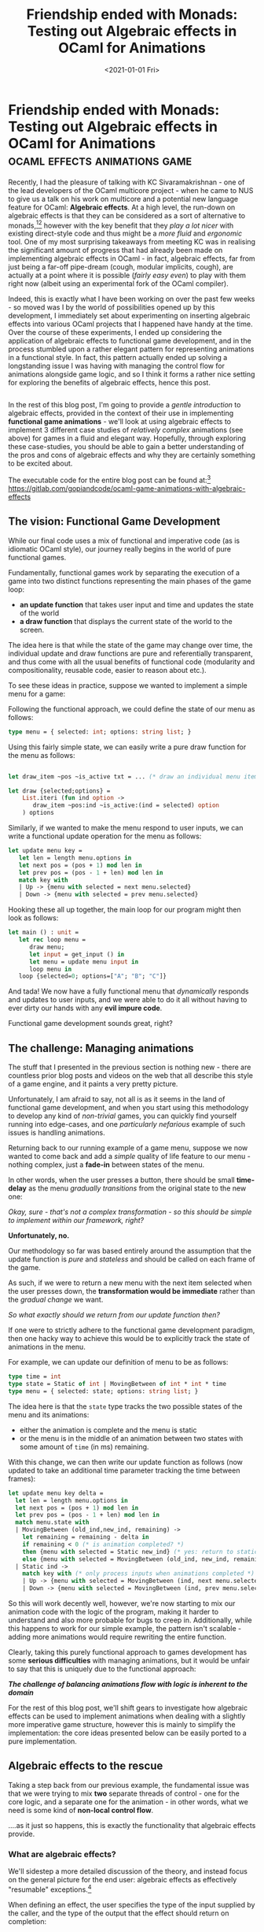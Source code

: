 #+TITLE: Friendship ended with Monads: Testing out Algebraic effects in OCaml for Animations
#+DATE: <2021-01-01 Fri>
#+WARNING: Tihs post was written a long time ago, before I began my transition. This warning is included to inform you that this post adopts a tone that I no longer feel is appropriate and that the page may make use of design that is not consistent with the rest of the site.
* Friendship ended with Monads: Testing out Algebraic effects in OCaml for Animations :ocaml:effects:animations:game:
  :PROPERTIES:
  :EXPORT_DATE: <2021-01-01 Fri>
  :PUBDATE: <2021-01-01 Fri>
  :END:
Recently, I had the pleasure of talking with KC Sivaramakrishnan - one
of the lead developers of the OCaml multicore project - when he came
to NUS to give us a talk on his work on multicore and a potential new
language feature for OCaml: *Algebraic effects*.  At a high level, the
run-down on algebraic effects is that they can be considered as a sort
of alternative to monads,[fn:1][fn:2] however with the key benefit that they
/play a lot nicer/ with existing direct-style code and thus might be a
/more fluid/ and /ergonomic/ tool.  One of my most surprising takeaways
from meeting KC was in realising the significant amount of progress
that had already been made on implementing algebraic effects in
OCaml - in fact, algebraic effects, far from just being a far-off
pipe-dream (cough, modular implicits, cough), are actually at a point
where it is possible (/fairly easy even/) to play with them right now
(albeit using an experimental fork of the OCaml compiler).

Indeed, this is exactly what I have been working on over the past few
weeks - so moved was I by the world of possibilities opened up by this
development, I immediately set about experimenting on inserting
algebraic effects into various OCaml projects that I happened have
handy at the time.  Over the course of these experiments, I ended up
considering the application of algebraic effects to functional game
development, and in the process stumbled upon a rather elegant pattern
for representing animations in a functional style.  In fact, this
pattern actually ended up solving a longstanding issue I was having
with managing the control flow for animations alongside game logic,
and so I think it forms a rather nice setting for exploring the
benefits of algebraic effects, hence this post.

@@html:<div style="display:inline-flex"> @@
@@html:<div class="medium-image"> @@
[[file:../../images/animated_menu.gif]]
@@html:</div> @@
@@html:<div class="medium-image"> @@
[[file:../../images/animated_graph.gif]]
@@html:</div> @@
@@html:<div class="medium-image"> @@
[[file:../../images/bouncing_balls.gif]]
@@html:</div> @@
@@html:</div> @@

In the rest of this blog post, I'm going to provide a /gentle
introduction/ to algebraic effects, provided in the context of their
use in implementing *functional game animations* - we'll look at using
algebraic effects to implement 3 different case studies of /relatively
complex/ animations (see above) for games in a fluid and elegant way.
Hopefully, through exploring these case-studies, you should be able to
gain a better understanding of the pros and cons of algebraic effects
and why they are certainly something to be excited about.

The executable code for the entire blog post can be found at:[fn:7] https://gitlab.com/gopiandcode/ocaml-game-animations-with-algebraic-effects

** The vision: Functional Game Development
While our final code uses a mix of functional and imperative code (as
is idiomatic OCaml style), our journey really begins in the world of
pure functional games.

@@html:<div class="text-aside-image dynamic-medium-image"> @@
[[file:../../images/functional_update.png]]
@@html:<div> @@
Fundamentally, functional games work by separating
the execution of a game into two distinct functions representing the main phases of the game loop:
 - *an update function* that takes user input and time and updates the state of the world
 - *a draw function* that displays the current state of the world to the
   screen.
The idea here is that while the state of the game may change over time, the individual update and draw functions are pure and referentially transparent, and thus come with all the usual benefits of functional code (modularity and compositionality, reusable code, easier to reason about etc.).
@@html:</div> @@
@@html:</div> @@

To see these ideas in practice, suppose we wanted to implement a simple menu for a game:
@@html:<div class="text-aside-reverse small-image"> @@
[[file:../../images/a_game_menu.png]]
@@html:</div> @@

Following the functional approach, we could define the state of our menu as follows:
#+BEGIN_SRC ocaml
type menu = { selected: int; options: string list; }
#+END_SRC

Using this fairly simple state, we can easily
write a pure draw function for the menu as follows:
#+BEGIN_SRC ocaml

let draw_item ~pos ~is_active txt = ... (* draw an individual menu item *)

let draw {selected;options} =
    List.iteri (fun ind option ->  
       draw_item ~pos:ind ~is_active:(ind = selected) option
    ) options
#+END_SRC

Similarly, if we wanted to make the menu respond to user inputs, we
can write a functional update operation for the menu as follows:
#+BEGIN_SRC ocaml
let update menu key = 
   let len = length menu.options in
   let next pos = (pos + 1) mod len in
   let prev pos = (pos - 1 + len) mod len in
   match key with
   | Up -> {menu with selected = next menu.selected}
   | Down -> {menu with selected = prev menu.selected}
#+END_SRC

Hooking these all up together, the main loop for our program might then look as follows:
#+BEGIN_SRC ocaml
let main () : unit = 
   let rec loop menu = 
      draw menu;
      let input = get_input () in
      let menu = update menu input in
      loop menu in
   loop {selected=0; options=["A"; "B"; "C"]}
#+END_SRC

And tada! We now have a fully functional menu that /dynamically/
responds and updates to user inputs, and we were able to do it all
without having to ever dirty our hands with any *evil impure code*.

@@html:<div class="small-medium-image"> @@
[[file:../../images/functional_menu.png]]
@@html:</div> @@

Functional game development sounds great, right?

** The challenge: Managing animations
The stuff that I presented in the previous section is nothing new -
there are countless prior blog posts and videos on the web that all
describe this style of a game engine, and it paints a very pretty
picture.

Unfortunately, I am afraid to say, not all is as it seems in the land
of functional game development, and when you start using this
methodology to develop any kind of /non-trivial/ games, you can quickly
find yourself running into edge-cases, and one /particularly nefarious/
example of such issues is handling animations.

Returning back to our running example of a game menu, suppose we now
wanted to come back and add a /simple/ quality of life feature to our
menu - nothing complex, just a *fade-in* between states of the menu.

In other words, when the user presses a button, there should be small
*time-delay* as the menu /gradually transitions/ from the original state
to the new one:

@@html:<div class="small-medium-image"> @@
[[file:../../images/functional_animation.png]] 
@@html:</div> @@

/Okay, sure - that's not a complex transformation - so this should be
simple to implement within our framework, right?/

@@html:<div class="text-aside-image-reverse dynamic-medium-image"> @@
[[file:../../images/functional_update_q.png]]
@@html:<div>@@

*Unfortunately, no.*

Our methodology so far was based entirely around the assumption that
the update function is /pure/ and /stateless/ and should be called on each
frame of the game.

As such, if we were to return a new menu with the next item selected
when the user presses down, the *transformation would be immediate*
rather than the /gradual change/ we want.

/So what exactly should we return from our update function then?/

@@html:</div> @@
@@html:</div> @@

If one were to strictly adhere to the functional game development
paradigm, then one hacky way to achieve this would be to explicitly
track the state of animations in the menu.

For example, we can update our definition of menu to be as follows:
#+BEGIN_SRC ocaml
type time = int
type state = Static of int | MovingBetween of int * int * time
type menu = { selected: state; options: string list; }
#+END_SRC

The idea here is that the =state= type tracks the two possible states of the menu and its animations:
 - either the animation is complete and the menu is static
 - or the menu is in the middle of an animation between two states
   with some amount of =time= (in ms) remaining.

With this change, we can then write our update function as follows
(now updated to take an additional time parameter tracking the time
between frames):
#+BEGIN_SRC ocaml
let update menu key delta = 
  let len = length menu.options in
  let next pos = (pos + 1) mod len in
  let prev pos = (pos - 1 + len) mod len in
  match menu.state with
  | MovingBetween (old_ind,new_ind, remaining) ->
    let remaining = remaining - delta in
    if remaining < 0 (* is animation completed? *)
    then {menu with selected = Static new_ind} (* yes: return to static *)
    else {menu with selected = MovingBetween (old_ind, new_ind, remaining)}
  | Static ind ->
    match key with (* only process inputs when animations completed *)
    | Up -> {menu with selected = MovingBetween (ind, next menu.selected, 100)}
    | Down -> {menu with selected = MovingBetween (ind, prev menu.selected, 100)}
#+END_SRC
So this will work decently well, however, we're now starting to mix
our animation code with the logic of the program, making it harder to
understand and also more probable for bugs to creep in.  Additionally,
while this happens to work for our simple example, the pattern isn't
scalable - adding more animations would require rewriting the entire
function.

Clearly, taking this purely functional approach to games development
has some *serious difficulties* with managing animations, but it would
be unfair to say that this is uniquely due to the functional
approach:

@@html:<div class="center-text">@@
*/The challenge of balancing animations flow with logic is inherent to the domain/*
@@html:</div>@@

For the rest of this blog post, we'll shift gears to investigate how
algebraic effects can be used to implement animations when dealing
with a slightly more imperative game structure, however this is mainly
to simplify the implementation: the core ideas presented below can be
easily ported to a pure implementation.

** Algebraic effects to the rescue
Taking a step back from our previous example, the fundamental issue
was that we were trying to mix *two* separate threads of control - one
for the core logic, and a separate one for the animation - in other
words, what we need is some kind of *non-local control flow*.

....as it just so happens, this is exactly the functionality that
algebraic effects provide.

*** What are algebraic effects?
We'll sidestep a more detailed discussion of the theory, and instead
focus on the general picture for the end user: algebraic effects as
effectively "resumable" exceptions.[fn:8]

When defining an effect, the user specifies the type of the input
supplied by the caller, and the type of the output that the effect
should return on completion:
#+BEGIN_SRC ocaml
effect A : int -> float 
#+END_SRC

To perform an effect, we can use the builtin primitive perform:
#+BEGIN_SRC ocaml
perform (A 1)
#+END_SRC
At this point, the execution of the current program is stopped (much
like an exception), and control changes up the stack until the nearest
effect handler:
#+BEGIN_SRC ocaml
try 
   ...
   perform (A 1)
   ...   
with 
  | effect (A v) k ->
    (* control changes to here *)
#+END_SRC
At the site of the effect handler, the user receives the parameter
passed to the effect and also a continuation =k= that can be invoked
using the continue primitive to resume the program:
#+BEGIN_SRC ocaml
continue k 1.0
#+END_SRC
Here, the parameter passed to the resume the continuation must match
the type specified at the declaration of the effect.

Putting it all together, the control flow of an OCaml program with effects would look like this: 
#+BEGIN_SRC ocaml

let () = 
   try 
      let x = perform (A 1) in (* -1-+       *)
      x +. 1.0          (* <----------|----+  *)
   with                (*            |    |  *)
   | effect (A v) k -> (* <----------+    |  *)
      continue k 1.0   (* --2-------------+  *)
#+END_SRC

# So why exactly is this kind of non-local control flow useful? Well, it turns out, it is 
# So how exactly can we use this kind of *non-local control flow* for animations?
While this may seem at first like a rather contrived functionality, it
turns out to be perfect for implementing animations.
# Well, to understand this, let's consider a simple example of their use.

# *** Pure IO with algebraic effects
# To warm up before we get to animations, let's look at how we might use
# algebraic effects to achieve pure IO without resorting to monads. 

# To start with, we can define an algebraic effect for read operations.
#  #+BEGIN_SRC ocaml
# effect Read : string -> string
#  #+END_SRC
# Here, we specify a new algebraic effect =Read=, that takes in a string
# parameter and after execution, should return a string.

# To improve the ergonomics of using the effect, we can wrap it in a function that /performs/ the effect:
# #+BEGIN_SRC ocaml
# let read path : string = perform (Read path)
# #+END_SRC
# Here, the function =read=, takes as input a string, and then performs
# the =Read= effect and returns whatever the string that the effect
# produces when it is resumed.

# Now we can write our core code in a pure form using this helper:
# #+BEGIN_SRC ocaml
# let count_words path = 
#      read text
#      |> String.split_on_char '\n'
#      |> List.flat_map String.split_on_char ' '
#      |> List.filter (Fun.negate String.is_empty)
#      |> List.length
# #+END_SRC

# To actually use this code, we can then apply a separate interpretation
# to the pure code that will actually do the impure read operations:
# #+BEGIN_SRC ocaml
# let rec run f =
#    try 
#       f ()
#    with (* during execution, user performed read operation  *)
#    | effect (Read path) k -> 
#      (* perform the imperative read operation *)
#      let text = IO.with_in path IO.read_all in
#      (* resume the user computation with the result of the read operation *)
#      run (fun () -> continue k text)
# #+END_SRC
# In this way, the user code never directly reads any files and this
# impure interpretation is applied separately - in other words, it would
# be equally possible to run the same user code but with a separate pure
# interpretation (for example when testing).

# Now this is a fairly straightforward example which preserves the
# overall execution flow of the code, but the true power of algebraic
# effects comes from being able to construct more exotic control flows.

** Implementing animations with Algebraic effects
With the power of algebraic effects at our hands, we now have the
ability to fluidly represent non-local control flow in OCaml, and so
we can start moving towards constructing an interface for animations.

*** What's in an animation?
Before we start writing any code, it is important to first clarify the
kinds functionalities and features we actually need to support in our
interface.

From my experience, there are three main kinds of features that code
using animations often rely on:
- *1. A composable language of timelines* - Complex animations are not
  typically just atomic units of computation, but rather are usually
  constructed out of smaller, simpler animations - these compositions
  are most naturally expressed in the language of timelines.

  As such, to allow constructing complex animations with ease, our
  interface for animations should have primitives to allow composing
  animations into more complex ones, such as:

     - *Composition in parallel*
     @@html:<div class="small-medium-image"> @@
        [[file:../../images/transitions_a.png]] 
     @@html:<div> @@
     - *Composition in sequence*
     @@html:<div class="small-medium-image"> @@
        [[file:../../images/transitions_b.png]] 
     @@html:<div> @@
     - *Separating animations with delays*
     @@html:<div class="small-medium-image"> @@
        [[file:../../images/transitions_c.png]] 
     @@html:<div> @@
- *2. Independent control flow* - The other key component of animations
   is that they should have an independent control flow - as we saw in
   our running example, we want to decouple the execution of the
   animation from the update logic of the program itself.

   @@html:<div class="small-medium-image"> @@
   [[file:../../images/menu_structure.png]] 
   @@html:<div> @@
- *3. Interaction with the external world* - One other important
  functionality that is often overlooked is the capability to interact
  with the external world. In practice, animations are not just opaque
  objects that we simply run to completion, instead code using
  animations will often have aspects of the logic that are loosely
  dependent on the state of animation (we'll see some more examples of
  this in the case studies).

  As such, it is important that the animation interface supports both:
    - *Animations communicating with external code:*
    @@html:<div class="small-medium-image"> @@
       [[file:../../images/control_a.png]] 
    @@html:<div> @@
    - and *external code communicating with animations*:
    @@html:<div class="small-medium-image"> @@
       [[file:../../images/control_b.png]] 
    @@html:<div> @@

In the rest of this section, we'll look at how to go about actually
implementing these features.

Our game plan here will be in two phases:

1. First, we'll construct a simple functional DSL to represent
   timelines of /transitions/ of values over time (interpolations,
   delays, etc.).

2. Then, in the second phase, we'll use algebraic effects to construct
   independent threads of control that switch between these
   transitions and communicate with the external world.

*** A functional DSL for timelines
Our datatype for transitions is as follows:
#+BEGIN_SRC ocaml
  type t = MkState : {state:'a; update: 'a -> int -> 'a option} -> t
#+END_SRC
The idea here is that a transition consists of:
- a persisted state for the transition
- and an ~update~ function that takes the current state and the time and returns
  a new state or terminates.

Here, we use OCaml's existential types to allow different transitions
to use different underlying states.

The update function for this data type is as you would expect:
#+BEGIN_SRC ocaml
let update (MkState {state;update}) time : t option =
  match update state time with
  | Some state -> Some (MkState {state; update})
  | None -> None
#+END_SRC

# *Aside:* A careful observer might have noticed that there aren't any
# functions to allow extracting the state of a transition once it has
# been constructed - in other words, any external updates caused by the
# transition must be done using references or mutable variables.  This
# has been done primarily for simplicity of implementation, and I should
# note (for the haskellers following along) that it wouldn't be too
# difficult to adjust this to be purely functional, although in this
# case I can't see any direct benefits.

*So, how do we use this?*

Well, a good introductory example is in implementing a basic delay:
#+BEGIN_SRC ocaml
module Delay = struct
  let of_ delay =
    let update time delta = 
       let time = time + delta in
        if time < delay
            then Some time
            else None in
    MkState {state=0; update}
end
#+END_SRC
Here, the state of the transition is an integer representing the time
that's elapsed, and each update just increments the elapsed time,
terminating once the duration has been reached.

A slightly more interesting example is in the case of an interpolating
transition, which gradually changes a variable from an initial value
to a final value.
#+BEGIN_SRC ocaml
module Interpolate = struct

  let between ?(delay=100) set ~start ~stop  =
    let distance = stop - start in
    let update time delta =
      let time = time + delta in
      let proportion = Float.(of_int time / of_int delay) in
      if Float.(proportion > 1.0)
      then (set stop; None)
      else (set (start +. distance * proportion); Some time) in
    MkState {state=0; update}

end
#+END_SRC
Here, once again the state of the transition is an integer
representing the elapsed time, but this time instead of just tracking
the time, the transition will use a setter function to set the value
of some arbitrary value each update.

Additionally, a nice benefit of making the transition updates
 functional is that they can compose quite nicely:
#+BEGIN_SRC ocaml
module Combine = struct
let in_parallel (MkState { state=s_a; update=u_a }) (MkState { state=s_b; update=u_b }) =
  let bind x f = match x with None -> None | Some v -> f x in
  let update (sa, sb) time =
    let sa = bind sa (fun v -> u_a v time) in
    let sb = bind sb (fun v -> u_b v time) in
    match sa, sb with
    | None, None ->
      (* a parallel animation completes when
         both constituents animations complete *)
      None
    | _ ->
      (* otherwise continue animation *)
      Some (o_sa, o_sb) in
  State.MkState {state=(Some s_a,Some s_b); update}

val in_sequence: Transition.t -> Transition.t -> Transition.t
end
#+END_SRC
Here, to run two transitions in parallel, we construct a new
transition which tracks the state of both constituent animations and
only terminates when both have completed.  I've elided the definition
of in_sequence for conciseness, however it follows mostly the same
structure as parallel composition.

Overall, by combining these animations, we obtain quite a fluid
interface for constructing complex transitions.  However, our journey
is not yet complete - as our transition data type currently represents
a sort of reified encoding of an animation, alone they can be
difficult to use and can easily be misused.

For example, suppose we construct an animation as follows:
#+BEGIN_SRC ocaml
let animate menu = 
   let update_brightness = 
        Interpolate.between ~start:0 ~stop:10 
        (fun v -> menu.brightness <- v) in
   let update_size = 
        Interpolate.between ~start:20 ~stop:30 
        (fun v -> menu.size <- v) in
   menu.selected <- next menu.selected;
   Combine.in_parallel
        update_brightness update_size
#+END_SRC
The problem here is that when constructing this animation,[fn:3] we set the
value of the ~selected~ field on menu, however, this isn't done in
during the animation, it is done at the time that the animation is
constructed (which may not necessarily be the intention).

Indeed, to complete this animation interface, we must introduce one
further level of composition.
*** Combining timelines into an animation
Finally we come to the algebraic effects part of this equation.

To start with, we'll construct a new effect specifically for animations.
#+BEGIN_SRC ocaml
effect Animation : Transition.t * (unit -> unit) option -> unit
#+END_SRC
Here our effect takes two parameters - 1. a transition to run,
and 2. an optional function to be called when the animation is
cancelled. For simplicity, we've made the effect return ~unit~ values,
although one can image how we could modify the return type of the
effect to allow more feedback between the execution of an animation
and the external world.

As before, we'll construct another helper function to wrap the process of /performing/ the effect:
#+BEGIN_SRC ocaml
let run ?on_cancellation (x: Transition.t) : unit = 
    perform (Animation (x, on_cancellation))
#+END_SRC

Now, we can pair this effect and the execution of animations into a
 data type that captures the execution of an animation:
#+BEGIN_SRC ocaml
type s = {
    current_state: Transition.t;
    kont: (unit, s) continuation option; 
    on_cancellation: (unit -> unit) option 
}
#+END_SRC
Here, an animation is represented as three components:
- the currently executing transition
- a continuation to resume the rest of the animation once the transition is complete
- finally, an optional value to run if the animation is cancelled.

For the case of constructing a simple animation with no further
continuation, we provide a helper:
#+BEGIN_SRC ocaml
let return (s: Transition.t) : s = { 
      current_state=s; 
      kont=None; 
      on_cancellation=None
   }
#+END_SRC

For type safety (and to avoid users accidentally raising unhandled
effects), we'll create a newtype to distinguish between raw animations
and complete animations:
#+BEGIN_SRC ocaml
type t = private s
#+END_SRC

With this, to construct a complete animation, we can use the following
helper:
#+BEGIN_SRC ocaml
let build (f: unit -> s) : t =
  try f ()  with
  | effect (Animation (state, on_cancellation)) kont ->
    {current_state=state; kont=Some kont; on_cancellation}
#+END_SRC
The helper simply takes a function representing an animation and runs
it until it either completes with a raw animation returns a final
transition, or pauses its execution when an animation effect is
performed.

Finally, once an animation is constructed, we can update it each
iteration using a separate update function:
#+BEGIN_SRC ocaml
let update time (t: t) =
  match Transition.update t.current_state time with
  | Some state -> Some {t with current_state = state}
  | None -> match t.kont with
    | None -> None
    | Some kont ->
      Some (continue kont ())
#+END_SRC
The update function updates the current transition, and when it is
complete, attempts to resume the rest of animation if it exists.

As we will see in the subsequent case studies, this interface allows
for constructing complex animations fairly easily while also writing
code in a direct and intuitive fashion.

** Exploring the interface: Case studies
With this nice interface for animations at our hands, let's take it
for a spin, and try making some interactive elements using it.

Let's start with our running example (and really the primary impetus
for this post), the animated menu.

*Note:* In the rest of these examples, we will be assuming the existence
of some kind of animation manager to handle tracking and updating
animations. This can be implemented as basic hashtable mapping ids to
animations and is fairly standard code, so I haven't included it in
the post.

*** Animated Menu - Interleaving logic and animations
We'll start off by adapting the original type for our menu:
#+BEGIN_SRC ocaml
type t = {
  options: string list;
  mutable selected: int;
  mutable state: state;
}
#+END_SRC
Here, the main changes we've made are to introduce a new field to
separately encapsulate the draw state[fn:4] and make certain fields
mutable to account for the switch to an imperative style.

Unlike before, our new state type is now defined as follows,
eliminating any details related to tracking the progress of
animations:
#+BEGIN_SRC ocaml
type state =
  | Static                     (* drawing a static menu *)
  | Moving of {                (* draw a transition elements *)
      old_ind: int;
      old_brightness: int ref;
      current_brightness: int ref
    }
#+END_SRC
Here, this state parameter only tracks the information required to
actually draw the menu - when drawing the menu, there are two main states:
- *a static menu* - a single element of the menu is highlighted, and everything else is disabled.
- *a menu moving between states* - the previously selected element of the menu fades out and the new selection fades in
I'll omit the actual draw code here because it's fairly
straightforward and highly dependent on the graphics API.

The real magic of this system now comes in the update function, which
is defined concisely as follows:
#+BEGIN_SRC ocaml
let update t status _time =
  match Graphics.key_pressed (), t.state with
  | false, _ 
  | _, Moving _ ->
    () (* if no key pressed or moving, ignore inputs *)
  | true, Static -> 
    (* if key pressed and in static state: *)
    let key = Graphics.read_key () in
    let len = List.length t.options in
    match key with
    (* move up *)
    | 'p' -> add_animation (change_index_anim t t.selected ((t.selected + 1) mod len))
    (* move down *)
    | 'n' -> add_animation (change_index_anim t t.selected ((t.selected - 1 + len) mod len))
    | _ -> ()
#+END_SRC
Notice how now the update function of the menu is separate from the
logic for animations - the main change to the core logic is that when
the user presses up and down, rather than immediately updating the
state, we spawn a new animation to do it using the function ~change_index_anim~:
#+BEGIN_SRC ocaml
let change_index_anim t start stop = Animation.build @@ fun () -> 
  let open Animation in
  let old_brightness = ref 100 in
  let current_brightness = ref 0 in
  (* update the state of the menu to be in a drawing state *)
  t.selected <- stop;
  (* run a transition that gradually changes the brightness of the old and new index *)
  t.state <- Moving {old_ind=start; old_brightness; current_brightness};
  run Transition.(
      Combine.in_parallel
        (Interpolate.between ~start:100 ~stop:0 ~delay:300
           (fun n -> old_brightness := n))
        (Interpolate.between ~start:0 ~stop:100 ~delay:300
           (fun n -> current_brightness := n)));
  (* after the transition completes, update the draw state of the menu to be static  *)
  t.state <- Static;
  return Transition.identity
#+END_SRC
Here this function builds an animation that gradually animates the
colors of the old and new selected menu item. Notice that the
animation logic itself is fully separated from the logic of the menu,
only using the shared state field[fn:5] of the menu to communicate
with the logic of the animation - for example, when the animation
completes, it informs the core logic by setting the state variable to
~Static~.

Combining these together, we obtain a smooth animated menu with little hassle:

@@html:<div class="medium-image"> @@
[[file:../../images/animated_menu.gif]]
@@html:</div> @@

*Note:* The version of the menu that is presented here is a slight
simplification - the version in the codebase actually uses a more
generic implementation that allows for type safe menu options.

*** Graph viewer - Using animations for logic  
The menu was an example with fairly simple control flow and the
skeptical reader may be worried that this animation interface might
not scale to support more complex applications. To assuage such fears,
our next example considers using this animation framework in
implementing a slightly more complex example of an animated graph
viewer, and we''l use this case study to explore how we can (ab)use
animations to also perform some kinds of logic.

The idea with this application is that the user can use the interface
to visually edit a graph, adding and moving vertices and edges.

To start, we'll set up the state of the application as follows:
#+BEGIN_SRC ocaml
type t = {
   graph: G.t;
   mutable state: state;
}
#+END_SRC
Here, ~G.t~ is just an instantiation of the imperative graph module
provided by the venerable OCamlGraph library, with the individual
vertices of the graph represented by the following type:
#+BEGIN_SRC ocaml
module Cell = struct 
type state = Static | Growing

type t = {
  data: string; 
  mutable x: int; mutable y: int;
  mutable width: int; mutable height: int;
  mutable state:state;
}
end
#+END_SRC
Here, as cells themselves are also animated, we have this additional
parameter to track whether the cell is static or growing.

The state of the main application is then defined as follows:
#+BEGIN_SRC ocaml
type state = View | Move of Cell.t | EdgeStart | EdgeFirst of Cell.t | Insert | Debounce
#+END_SRC
Here, we've identified 5 main states  that capture the core logic of the program:
- *View mode* - the default mode in which no logical operation is pending
- *Move mode* - when the user has continued to click on a particular node and is now moving it around
- *Edge Mode (start)* - the mode used to insert edges
- *Edge mode (first)* - the mode used to insert edges after the user has clicked on an initial node to start the edge from
- *Insert mode* - A mode used to insert new nodes into the graph

We also include this one additional node, ~Debounce~, which doesn't
correspond directly to a logical state, but is used as a quality of
life feature to debounce inputs by abusing animations.

Once again, drawing the graph is fairly straightforward, and just
consists of iterating through the edges and vertices and drawing them
to screen. The interesting part of this implementation is in the
update function:
#+BEGIN_SRC ocaml
let update viewer s _time =
  (* find cell containing mouse if exists *)
  let screen_mouse_pos = Coordinate_system.from_display (s.mouse_x,s.mouse_y) in
  let cell_contains = find_cell_at_point screen_mouse_pos in
  match viewer.state with
  | View -> ...               (* handle view mode *)
  | Debounce -> ()            (* in debounce mode, ignore inputs *)
  | EdgeStart -> ...          (* handle edge mode (start) *)
  | EdgeFirst cell -> ...     (* handle edge mode (first)  *)
  | Insert -> ...             (* handle insert mode *)
  | Move cell ->              (* handle move mode *)
#+END_SRC
As this more complex application, the update function is probably too
large to cover in its entirety in this blog post (~30 lines overall),
so instead, we'll focus in on few of the most interesting cases of the
implementation.

**** View mode
The view mode is the default mode the user is in, used to view the
overall graph - as such it doesn't have any specific functionality of
its own, and its update code is mainly concerned with swapping to
other states:
#+BEGIN_SRC ocaml
  | View ->
    begin match cell_contains, Graphics.button_down () with
      | Some cell, true -> set_to_state viewer (Move (cell))
      | _ -> match Graphics.key_pressed (), Graphics.read_key () with
        | true, 'e' -> set_to_state viewer EdgeStart
        | true, 'i' -> set_to_state viewer Insert
        | _ -> ()
    end
#+END_SRC
Here, the update function is fairly straightforward - if the user has
clicked on a particular node, then we transition to the move state,
and otherwise if the user has pressed a key corresponding to one of
the other modes, then we transition.

In all cases, in order to implement the transition, we use an
auxiliary function ~set_to_state~ to actually perform the change.

As one might expect, this function actually works by means of
delegating to animations:
#+BEGIN_SRC ocaml
let debounce_to viewer ~stop ~delay = Animation.build @@ fun () -> 
  let open Animation in
  viewer.state <- Debounce;
  run Transition.(Delay.of_ ~delay);
  viewer.state <- stop;
  return Transition.identity

let set_to_state viewer =
  add_animation (debounce_to viewer ~stop:st ~delay:100)
#+END_SRC
Here, in order to change the state of the application, we spawn a new
animation that first sets the state of the application to the special
~debounce~ state, and then only after a certain delay does the state
finally change to the desired one.

The idea with this transition sequence is to avoid the user
accidentally invoking multiple events - whenever a transition occurs,
there is a small debouncing period where the application ignores all
inputs.

In some sense, this could be considered an abuse of animations, but
given that it isn't directly related to the core logic of the
application, this seems like an ideal use of the interface.
**** Insert mode
Another interesting case is that of the insert mode which is used to insert new nodes:
#+BEGIN_SRC ocaml
  | Insert -> 
    begin match cell_contains, Graphics.button_down () with
      | None, true ->
        let cell = create_cell screen_mouse_pos (Random.run (List.random_choose strings)) in
        G.add_vertex graph cell;
        set_to_state Insert
      | _ -> match Graphics.key_pressed (), Graphics.read_key () with
        | true, 'e' -> set_to_state viewer EdgeStart
        | true, 'i' -> set_to_state viewer View
        | _ -> ()
    end
#+END_SRC
Once again, thanks to the animations, the logic of this case is fairly
straightforward and easy to follow: the application first checks if
the user has clicked on a region that is not occupied by any other
cell, and if so, spawns a new cell at that position. Otherwise, the
application just checks if the user has pressed a button for another
state.

The interesting part is in the ~create_cell~ operation, which handles creating a new vertex of the graph and its animation:
#+BEGIN_SRC ocaml
let create_cell_animation cell  = Animation.build @@ fun () -> 
  let open Animation in
  cell.state <- Growing;
  run Transition.(Combine.in_parallel
                    (Interpolate.between ~start:0 ~stop:200 ~delay:200
                       (fun n -> cell.width <- n))
                    (Interpolate.between ~start:0 ~stop:100 ~delay:200
                       (fun n -> cell.height <- n)));
  cell.state <- Cell.Static;
  return Transition.identity

let create_cell (x,y) txt =
  let cell = Cell.{
      data=txt; x;y;
      width=0; height=0;
      state=Static;
    } in
  add_animation (create_cell_animation cell);
  cell
#+END_SRC
Here, when a vertex is created, we also spawn a new animation that
gradually grows the cell from nothing to its final dimension creating
a more fluid interface.

**** Overall application
Combining all the components together, we can manage the complex logic
of the underlying application while still being able to make use of
animations:

@@html:<div class="medium-image"> @@
[[file:../../images/animated_graph.gif]]
@@html:</div> @@

*** Bouncing balls - Complex animations (infinite and resumable)
Switching gears again, our final case study now swaps the focus from
complex application logic to a more complex animation flow. In this
simple program, we'll construct a small playground of bouncing balls,
each of which can be manipulated by the user (dragged around, stopped
etc.) using their mouse.

First, we'll construct a simple data structure to represent the state
of an individual ball in the program:
#+BEGIN_SRC ocaml
module Circle = struct
   type state = Stationary | Moving | Squashed

   type t = {
      mutable state: state;
      mutable x: int; mutable y: int;
      mutable w: int; mutable h: int;
   }
end
#+END_SRC
Here, as the balls themselves will be individually animated, we keep
an additional state to track the status of the ball - either it is
stationary, moving or squashed.

#+BEGIN_SRC ocaml
type state = None | Hover of Circle.t * Animation.t | Clicked of Circle.t
type t = {
  mutable circles: Circle.t list;
  mutable state: state;
  mutable selected: bool;
}
#+END_SRC
The state of the overall program this time is split into three different cases:
- *None* - No ongoing interaction by the user
- *Hover* - User is hovering over a given circle and has paused its animation
- *Clicked* - User has clicked and is dragging a circle

As is par for the course, I'll omit the drawing function here, and we'll focus straight on the update operation:
#+BEGIN_SRC ocaml
let update game s _time =
  let circle_at_mouse = find_circle_at_mouse game.circles s.mouse_x s.mouse_y in
  let mouse_down = Graphics.button_down () in
  match game.state, circle_at_mouse with
  (* Case 1: hovering on circle  *)
  | None, Some circle ->                        
    let anim = remove_animation circle in
    game.state <- Hover (circle, anim)
  (* Case 2: Clicking on circle *)
  | Hover _, Some circle when mouse_down && not game.selected ->
    game.state <- Clicked circle;
    game.selected <- true;
  (* Case 3: leaving hovering circle *)
  | Hover (circle, anim), None ->
    add_animation circle anim;
    game.state <- None
  (* Case 4: releasing click on circle *)
  | Clicked circle, _ when not mouse_down ->
    add_animation circle (circle_bounce_anim circle);
    game.selected <- false;
    game.state <- None;
  (* Case 5: dragging circle *)
  | Clicked circle, _ ->
    circle.x <- s.mouse_x;
    circle.y <- s.mouse_y;
  | _ -> ()
#+END_SRC
Here the code is fairly straightforward, and the logic is implemented
by means of a straightforward case analysis of the 5 possible logical
states the application could be in:

  1. When the user first hovers on a circle, the animations for the
     circle are paused and the application switches to the hovering
     state.

  2. When the user clicks on a circle they are selecting, the
     application switches to the clicked state

  3. When the user leaves the region of a circle they were hovering
     in, the application resumes the animation of the circle and
     switches state to None.

  4. When the user releases a click on a circle they were dragging,
     the application starts a new animation for the circle (using
     ~circle_bounce_anim~) and then switches state to None

  5. When the user drags a circle, then the position of the circle is
     updated accordingly.

A nice feature of this example is that it highlights how well the
animation interface allows for the logic of the application to be
fully decoupled from the animation - in fact, we can even pause and
resume animations at will.

The other interesting part of this case study is the actual animation
function ~circle_bounce_anim~, which unlike the previous animations
we've considered is not a finite animation, but rather infinitely
repeating. The beauty of this interface is that we are able to achieve
this behaviour without having to write any additional code.

*So how do we do it?*

Well, as algebraic effects allow us to embed our animations directly
within direct style code, an infinite animation is simply an infinite
loop:
#+BEGIN_SRC ocaml
let circle_bounce_anim circle = 
  let rec loop () = 
    let open Animation in
    (* move circle down *)
    circle.state <- Moving;
    run Transition.(Interpolate.between ~start:circle.y ~stop:(circle.y - 200) ~delay:300
                      (fun y -> circle.y <- y));
    (* squash circle  *)
    circle.state <- Squashed;
    (* first, squash out *)
    run Transition.(Combine.in_parallel
                      (Interpolate.between ~start:circle.w ~stop:(circle.w + 30) ~delay:100
                         (fun y -> circle.w <- y))
                      (Interpolate.between ~start:circle.h ~stop:(circle.h - 30) ~delay:50
                         (fun y -> circle.h <- y)));
    (* then return back to original shape *)
    run Transition.(Combine.in_parallel
                      (Interpolate.between ~start:circle.w ~stop:(circle.w - 30) ~delay:120
                         (fun y -> circle.w <- y))
                      (Interpolate.between ~start:circle.h ~stop:(circle.h + 30) ~delay:80
                         (fun y -> circle.h <- y)));
    (* move circle up *)
    circle.state <- Moving;
    run Transition.(Interpolate.between ~start:circle.y ~stop:(circle.y + 200) ~delay:300
                      (fun y -> circle.y <- y));
    (* pause at apex of curve *)
    circle.state <- Stationary;
    run @@ Transition.(Delay.of_ ~delay:50);
    (* run animation again *)
    loop () in
  Animation.build loop
#+END_SRC
Here, the circle bouncing animation is written as a straightforward
intuitive loop that just directly iterates over each stage of the
animation of the ball - first it falls downards, then it squashes, and
then it bounces back up. Once the animation is complete, it just loops
again. Once again, notice how the animation code is completely
decoupled from the logic of the actual application.

Combining these all together, we then round off our case study
exploration with a final dynamic animation of these bouncing balls:

@@html:<div class="medium-image"> @@
[[file:../../images/bouncing_balls.gif]]
@@html:</div> @@
** Aside: Why not FRP?
Before I wrap up this post for real, I should answer one particular
question that might be on your mind: *why not functional reactive
programming?*

Functional reactive programming (FRP) is a somewhat de-facto approach
for encoding animations in a functional style - almost any search for
animations and functional programming will almost always produce
results about FRP.

The general idea of FRP is to encode your overall animation as a sort
of dependency graph, where the vertices in the graph represent values
that vary over time and the edges in the graph represent data
dependencies between these values - i.e if a variable A is dependent
on another variable B, then when B updates the value of A must also
update.

In FRP lingo, a time varying continuous value is a signal, and a discrete one is an event:
#+BEGIN_SRC ocaml
type 'a signal                 
type 'a event
#+END_SRC

For example, if you wanted to draw a picture at the coordinates of
your mouse, this could be done by constructing the picture itself from
the "node" in the dependency graph representing the position of the
mouse. 
#+BEGIN_SRC ocaml
val mouse_position: (int * int) signal

let drawing : circle signal = 
       Signal.map (fun (x,y) -> Circle (x,y)) mouse_position
#+END_SRC

By its nature, FRP meshes quite well with the monadic approach - the
construction of these dependencies essentially becomes a reified
representation of your animation (similar to the timeline structure we
saw earlier) and its construction can be simplified using monad
binding.

Now, the core problem that I have with FRP is the infectious nature of
its encoding - when constructing animations, if any value in your
program happens to be dependent on a time varying value, then FRP
requires that it must also be encoded into the dependency graph - so
the general idea here would be that your overall application/game
would eventually just end up being a single time varying
representation of the state of the game.

As one might imagine, this can quickly become quite annoying. For
example, in order to introduce animations into your code - even if
these animations are just for a small part of the program, you are
still forced to wrap the entire program into this paradigm. While this
kind of obsessive adherence to propagating monadic wrappers throughout
a codebase might be more palatable if coming from a Haskell
background, in general, one of the niceties of idiomatic OCaml is that
it is usually a lot more practical - hence why I opted not to go for
FRP.

** Conclusion: Now Algebraic effects are my best friend
Finally, we come to the end of this long post.  Hopefully, over the
course of these case studies, I've managed to convince you of the
fluidity and ease of use of this algebraic-effects-powered interface
to animations. 

While strictly-speaking the functionality of algebraic
effects used in this post can be mostly replicated using existing
control flow constructs, I really found that the mindset of explicitly
managing continuations brought on through algebraic effects really
helped in coming up with this interface. 

If nothing else, the issue of mixing logic and animation code has been
one that has been plaguing me for quite a while, and I haven't really
seen many posts about how this can be managed,[fn:6] so hopefully this
might be of use to someone else.

Overall, I found the process of working with algebraic effects to be
pleasing and open up a huge variety of novel patterns for approach
problems in OCaml and I'm eagerly looking forward to what new
developments may be made on this front in the coming year.

[fn:6]  I've even looked at the source code of a couple of popular
Haskell games, but I've found that these games don't often rely on
complex animations or use logic that is dependent on animations
completing.

[fn:5] This shared state would still be achievable in a pure setting -
the difference would be that the menu state would have to be
explicitly passed to the update function of both the animations and
the menu itself. It would require a bit more type scaffolding but this
would still be achievable in a type safe way.

[fn:4] If you look at our original formation, the state parameter
tracked both the selected value and the animation state, while here
the logical components of the menu are isolated from the state
required for drawing.

[fn:3] In this example the mistake is quite obvious, however in
practice, typically this kind of interface is provided alongside a
monadic interface, and in such instances, it can be easy to
accidentally write imperative code that will be run at construction
time rather than during the execution of the animation.

[fn:2] Amongst many other benefits.

[fn:1] If you are familiar with monads, I am referring here to a free
monad.

[fn:7] I should note that the code used in the blog post has been
cleaned up a bit and adjusted to fit the narrative, although the core
ideas are still the same.

[fn:8] Or if you are familiar with delimited continuations such as
shift/reset, algebraic effects are essentially a nicer structured form
of these operations.
